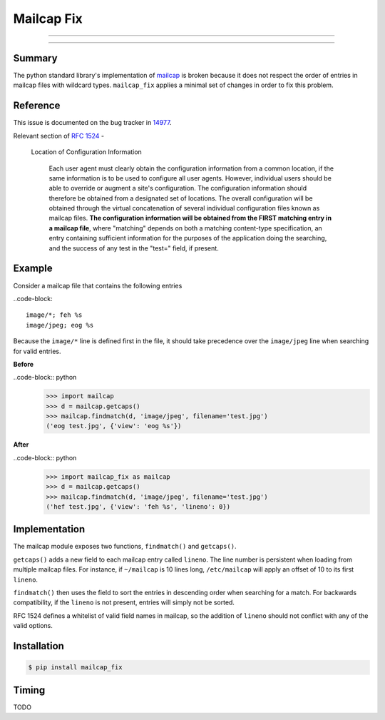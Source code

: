 ===========
Mailcap Fix
===========

---------------

|pypi| |python| |travis-ci|

---------------

Summary
-------

The python standard library's implementation of
`mailcap <https://docs.python.org/3.5/library/mailcap.html>`_ is broken because
it does not respect the order of entries in mailcap files with wildcard types.
``mailcap_fix`` applies a minimal set of changes in order to fix this problem.

Reference
---------

This issue is documented on the bug tracker in
`14977 <http://bugs.python.org/issue14977>`_.

Relevant section of `RFC 1524 <https://tools.ietf.org/html/rfc1524>`_ -

    Location of Configuration Information

       Each user agent must clearly obtain the configuration information
       from a common location, if the same information is to be used to
       configure all user agents.  However, individual users should be able
       to override or augment a site's configuration.  The configuration
       information should therefore be obtained from a designated set of
       locations.  The overall configuration will be obtained through the
       virtual concatenation of several individual configuration files known
       as mailcap files.  **The configuration information will be obtained
       from the FIRST matching entry in a mailcap file**, where "matching"
       depends on both a matching content-type specification, an entry
       containing sufficient information for the purposes of the application
       doing the searching, and the success of any test in the "test="
       field, if present.

Example
-------

Consider a mailcap file that contains the following entries

..code-block::

    image/*; feh %s
    image/jpeg; eog %s

Because the ``image/*`` line is defined first in the file, it should take
precedence over the ``image/jpeg`` line when searching for valid entries.

**Before**

..code-block:: python
    >>> import mailcap
    >>> d = mailcap.getcaps()
    >>> mailcap.findmatch(d, 'image/jpeg', filename='test.jpg')
    ('eog test.jpg', {'view': 'eog %s'})

**After**

..code-block:: python
    >>> import mailcap_fix as mailcap
    >>> d = mailcap.getcaps()
    >>> mailcap.findmatch(d, 'image/jpeg', filename='test.jpg')
    ('hef test.jpg', {'view': 'feh %s', 'lineno': 0})

Implementation
--------------

The mailcap module exposes two functions, ``findmatch()`` and ``getcaps()``.

``getcaps()`` adds a new field to each mailcap entry called ``lineno``. The
line number is persistent when loading from multiple mailcap files. For
instance, if ``~/mailcap`` is 10 lines long, ``/etc/mailcap`` will apply an
offset of 10 to its first ``lineno``.

``findmatch()`` then uses the field to sort the entries in descending order
when searching for a match. For backwards compatibility, if the ``lineno`` is
not present, entries will simply not be sorted.

RFC 1524 defines a whitelist of valid field names in mailcap, so the addition
of ``lineno`` should not conflict with any of the valid options.

Installation
------------

.. code-block:: bash

    $ pip install mailcap_fix

Timing
------

TODO

.. |python| image:: https://img.shields.io/badge/python-2.7%2C%203.5-blue.svg
    :target: https://pypi.python.org/pypi/mailcap_fix/
    :alt: Supported Python versions

.. |pypi| image:: https://img.shields.io/pypi/v/rtv.svg?label=version
    :target: https://pypi.python.org/pypi/mailcap_fix/
    :alt: Latest Version

.. |travis-ci| image:: https://travis-ci.org/michael-lazar/mailcap_fix.svg?branch=master
    :target: https://travis-ci.org/michael-lazar/mailcap_fix
    :alt: Build